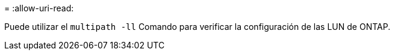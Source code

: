 = 
:allow-uri-read: 


Puede utilizar el `multipath -ll` Comando para verificar la configuración de las LUN de ONTAP.
